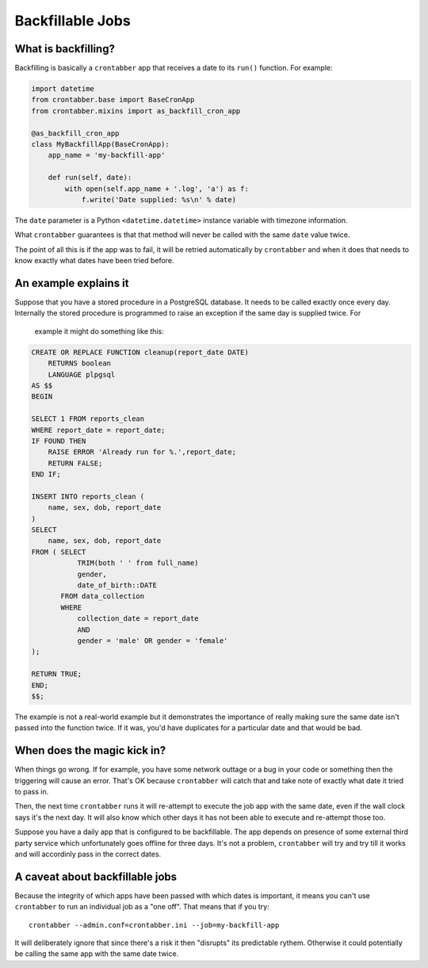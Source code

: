 Backfillable Jobs
=================


What is backfilling?
--------------------

Backfilling is basically a ``crontabber`` app that receives a date to its
``run()`` function. For example:

.. code-block:: python

    import datetime
    from crontabber.base import BaseCronApp
    from crontabber.mixins import as_backfill_cron_app

    @as_backfill_cron_app
    class MyBackfillApp(BaseCronApp):
        app_name = 'my-backfill-app'

        def run(self, date):
            with open(self.app_name + '.log', 'a') as f:
                f.write('Date supplied: %s\n' % date)

The ``date`` parameter is a Python ``<datetime.datetime>`` instance variable
with timezone information.

What ``crontabber`` guarantees is that that method will never be called
with the same ``date`` value twice.

The point of all this is if the app was to fail, it will be retried
automatically by ``crontabber`` and when it does that needs to know exactly
what dates have been tried before.

An example explains it
----------------------

Suppose that you have a stored procedure in a PostgreSQL database. It needs
to be called exactly once every day. Internally the stored procedure is
programmed to raise an exception if the same day is supplied twice. For
  example it might do something like this:

.. code-block:: sql

    CREATE OR REPLACE FUNCTION cleanup(report_date DATE)
        RETURNS boolean
        LANGUAGE plpgsql
    AS $$
    BEGIN

    SELECT 1 FROM reports_clean
    WHERE report_date = report_date;
    IF FOUND THEN
        RAISE ERROR 'Already run for %.',report_date;
        RETURN FALSE;
    END IF;

    INSERT INTO reports_clean (
        name, sex, dob, report_date
    )
    SELECT
        name, sex, dob, report_date
    FROM ( SELECT
               TRIM(both ' ' from full_name)
               gender,
               date_of_birth::DATE
           FROM data_collection
           WHERE
               collection_date = report_date
               AND
               gender = 'male' OR gender = 'female'
    );

    RETURN TRUE;
    END;
    $$;

The example is not a real-world example but it demonstrates the importance
of really making sure the same date isn't passed into the function twice.
If it was, you'd have duplicates for a particular date and that would be bad.


When does the magic kick in?
----------------------------

When things go wrong. If for example, you have some network outtage or a
bug in your code or something then the triggering will cause an error.
That's OK because ``crontabber`` will catch that and take note of exactly
what date it tried to pass in.

Then, the next time ``crontabber`` runs it will re-attempt to execute the
job app with the same date, even if the wall clock says it's the next day.
It will also know which other days it has not been able to execute and
re-attempt those too.

Suppose you have a daily app that is configured to be backfillable. The app
depends on presence of some external third party service which
unfortunately goes offline for three days. It's not a problem, ``crontabber``
will try and try till it works and will accordinly pass in the correct dates.


A caveat about backfillable jobs
--------------------------------

Because the integrity of which apps have been passed with which dates is
important, it means you can't use ``crontabber`` to run an individual job as
a "one off". That means that if you try::

    crontabber --admin.conf=crontabber.ini --job=my-backfill-app

It will deliberately ignore that since there's a risk it then "disrupts" its
predictable rythem. Otherwise it could potentially be calling the same app
with the same date twice.
